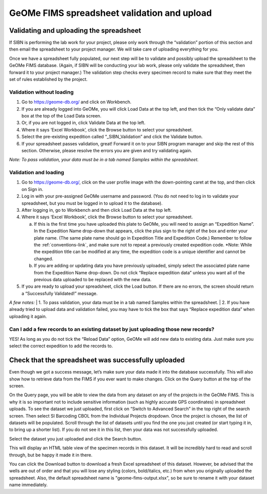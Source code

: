 GeOMe FIMS spreadsheet validation and upload
======================================

Validating and uploading the spreadsheet
---------------------------------------------

If SIBN is performing the lab work for your project, please only work through the “validation” portion of this section and then email the spreadsheet to your project manager. We will take care of uploading everything for you. 

Once we have a spreadsheet fully populated, our next step will be to validate and possibly upload the spreadsheet to the GeOMe FIMS database. (Again, if SIBN will be conducting your lab work, please only validate the spreadsheet, then forward it to your project manager.) The validation step checks every specimen record to make sure that they meet the set of rules established by the project. 

Validation without loading
~~~~~~~~~~~~~~~~~~~~~~~~~~~~~~~~~~~~~~~~~~~~~~~~~~~~~~~~~~~~~~~~~~~~~~~~~~~~~~~~~~~

1.	Go to https://geome-db.org/ and click on Workbench. 
2.	If you are already logged into GeOMe, you will click Load Data at the top left, and then tick the “Only validate data” box at the top of the Load Data screen.
3.	Or, if you are not logged in, click Validate Data at the top left. 
4.	Where it says ‘Excel Workbook’, click the Browse button to select your spreadsheet. 
5.	Select the pre-existing expedition called “_SIBN_Validation” and click the Validate button.
6.	If your spreadsheet passes validation, great! Forward it on to your SIBN program manager and skip the rest of this section. Otherwise, please resolve the errors you are given and try validating again. 

*Note: To pass validation, your data must be in a tab named Samples within the spreadsheet.*

.. image:: /images/fims_validation.png
  :align: center
  :target: /en/latest/_images/fims_validation.png

Validation and loading
~~~~~~~~~~~~~~~~~~~~~~~~~~~~~~~~~~~~~~~~~~~~~~~~~~~~~~~~~~~~~~~~~~~~~~~~~~~~~~~~~~~

1.	Go to https://geome-db.org/, click on the user profile image with the down-pointing caret at the top, and then click on Sign in. 
2.	Log in with your pre-assigned GeOMe username and password. (You do not need to log in to validate your spreadsheet, but you must be logged in to upload it to the database). 
3.	After logging in, go to Workbench and then click Load Data at the top left. 
4.	Where it says ‘Excel Workbook’, click the Browse button to select your spreadsheet. 
	
	a) If this is the first time you have uploaded this plate to GeOMe, you will need to assign an “Expedition Name”. In the Expedition Name drop-down that appears, click the plus sign to the right of the box and enter your plate name. (The same plate name should go in Expedition Title and Expedition Code.) Remember to follow the :ref:`conventions-link`, and make sure not to repeat a previously created expedition code. *Note: While the expedition title can be modified at any time, the expedition code is a unique identifier and cannot be changed.
	
	b) If you are adding or updating data you have previously uploaded, simply select the associated plate name from the Expedition Name drop-down. Do not click “Replace expedition data” unless you want all of the previous data uploaded to be replaced with the new data. 
5.	If you are ready to upload your spreadsheet, click the Load button. If there are no errors, the screen should return a “Successfully Validated!” message.

*A few notes:* 
| 1.	To pass validation, your data must be in a tab named Samples within the spreadsheet. 
| 2.	If you have already tried to upload data and validation failed, you may have to tick the box that says “Replace expedition data” when uploading it again. 


.. image:: /images/fims_validation_upload.png
  :align: center
  :target: /en/latest/_images/fims_validation_upload.png

Can I add a few records to an existing dataset by just uploading those new records?
~~~~~~~~~~~~~~~~~~~~~~~~~~~~~~~~~~~~~~~~~~~~~~~~~~~~~~~~~~~~~~~~~~~~~~~~~~~~~~~~~~~

YES! As long as you do not tick the “Reload Data” option, GeOMe will add new data to existing data. Just make sure you select the correct expedition to add the records to.

Check that the spreadsheet was successfully uploaded
----------------------------------------------------

Even though we got a success message, let’s make sure your data made it into the database successfully. This will also show how to retrieve data from the FIMS if you ever want to make changes. Click on the Query button at the top of the screen.

On the Query page, you will be able to view the data from any dataset on any of the projects in the GeOMe FIMS. This is why it is so important not to include sensitive information (such as highly accurate GPS coordinates) in spreadsheet uploads. To see the dataset we just uploaded, first click on “Switch to Advanced Search” in the top right of the search screen. Then select SI Barcoding CBOL from the Individual Projects dropdown. Once the project is chosen, the list of datasets will be populated. Scroll through the list of datasets until you find the one you just created (or start typing it in, to bring up a shorter list). If you do not see it in this list, then your data was not successfully uploaded.

Select the dataset you just uploaded and click the Search button. 

.. image:: /images/fims_database_query.png
  :align: center
  :scale: 40 %
  :target: /en/latest/_images/fims_database_query.png 

This will display an HTML table view of the specimen records in this dataset. It will be incredibly hard to read and scroll through, but be happy it made it in there. 

You can click the Download button to download a fresh Excel spreadsheet of this dataset. However, be advised that the wells are out of order and that you will lose any styling (colors, bold/italics, etc.) from when you originally uploaded the spreadsheet. Also, the default spreadsheet name is "geome-fims-output.xlsx", so be sure to rename it with your dataset name immediately.
